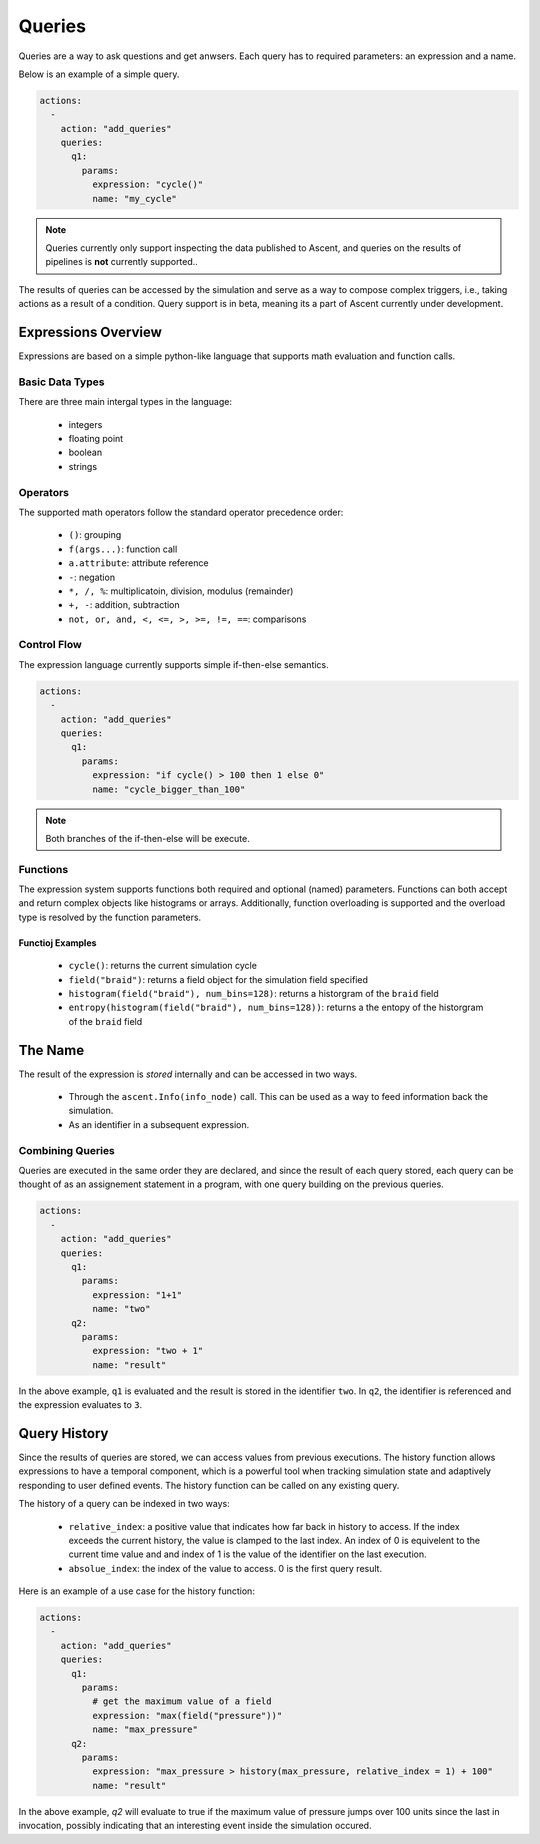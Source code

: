 .. ############################################################################
.. # Copyright (c) 2015-2019, Lawrence Livermore National Security, LLC.
.. #
.. # Produced at the Lawrence Livermore National Laboratory
.. #
.. # LLNL-CODE-716457
.. #
.. # All rights reserved.
.. #
.. # This file is part of Ascent.
.. #
.. # For details, see: http://ascent.readthedocs.io/.
.. #
.. # Please also read ascent/LICENSE
.. #
.. # Redistribution and use in source and binary forms, with or without
.. # modification, are permitted provided that the following conditions are met:
.. #
.. # * Redistributions of source code must retain the above copyright notice,
.. #   this list of conditions and the disclaimer below.
.. #
.. # * Redistributions in binary form must reproduce the above copyright notice,
.. #   this list of conditions and the disclaimer (as noted below) in the
.. #   documentation and/or other materials provided with the distribution.
.. #
.. # * Neither the name of the LLNS/LLNL nor the names of its contributors may
.. #   be used to endorse or promote products derived from this software without
.. #   specific prior written permission.
.. #
.. # THIS SOFTWARE IS PROVIDED BY THE COPYRIGHT HOLDERS AND CONTRIBUTORS "AS IS"
.. # AND ANY EXPRESS OR IMPLIED WARRANTIES, INCLUDING, BUT NOT LIMITED TO, THE
.. # IMPLIED WARRANTIES OF MERCHANTABILITY AND FITNESS FOR A PARTICULAR PURPOSE
.. # ARE DISCLAIMED. IN NO EVENT SHALL LAWRENCE LIVERMORE NATIONAL SECURITY,
.. # LLC, THE U.S. DEPARTMENT OF ENERGY OR CONTRIBUTORS BE LIABLE FOR ANY
.. # DIRECT, INDIRECT, INCIDENTAL, SPECIAL, EXEMPLARY, OR CONSEQUENTIAL
.. # DAMAGES  (INCLUDING, BUT NOT LIMITED TO, PROCUREMENT OF SUBSTITUTE GOODS
.. # OR SERVICES; LOSS OF USE, DATA, OR PROFITS; OR BUSINESS INTERRUPTION)
.. # HOWEVER CAUSED AND ON ANY THEORY OF LIABILITY, WHETHER IN CONTRACT,
.. # STRICT LIABILITY, OR TORT (INCLUDING NEGLIGENCE OR OTHERWISE) ARISING
.. # IN ANY WAY OUT OF THE USE OF THIS SOFTWARE, EVEN IF ADVISED OF THE
.. # POSSIBILITY OF SUCH DAMAGE.
.. #
.. ############################################################################


Queries
========
Queries are a way to ask questions and get anwsers.
Each query has to required parameters: an expression and a name.

Below is an example of a simple query.

.. code-block:: yaml

   actions:
     -
       action: "add_queries"
       queries:
         q1:
           params:
             expression: "cycle()"
             name: "my_cycle"

.. note::
    Queries currently only support inspecting the data published to Ascent, and queries
    on the results of pipelines is **not** currently supported..


The results of queries can be accessed by the simulation and serve as a way to compose
complex triggers, i.e., taking actions as a result of a condition.
Query support is in beta, meaning its a part of Ascent currently under development.

Expressions Overview
--------------------
Expressions are based on a simple python-like language that supports math evaluation and function calls.

Basic Data Types
^^^^^^^^^^^^^^^^
There are three main intergal types in the language:

   - integers
   - floating point
   - boolean
   - strings

Operators
^^^^^^^^^
The supported math operators follow the standard operator precedence order:

   - ``()``: grouping
   - ``f(args...)``: function call
   - ``a.attribute``: attribute reference
   - ``-``: negation
   - ``*, /, %``: multiplicatoin, division, modulus (remainder)
   - ``+, -``: addition, subtraction
   - ``not, or, and, <, <=, >, >=, !=, ==``: comparisons

Control Flow
^^^^^^^^^^^^
The expression language currently supports simple if-then-else semantics.

.. code-block:: yaml

   actions:
     -
       action: "add_queries"
       queries:
         q1:
           params:
             expression: "if cycle() > 100 then 1 else 0"
             name: "cycle_bigger_than_100"

.. note::
   Both branches of the if-then-else will be execute.

Functions
^^^^^^^^^
The expression system supports functions both required and optional (named) parameters.
Functions can both accept and return complex objects like histograms or arrays.
Additionally, function overloading is supported and the overload type is resolved by the
function parameters.


Functioj Examples
~~~~~~~~~~~~~~~~~
   - ``cycle()``: returns the current simulation cycle
   - ``field("braid")``: returns a field object for the simulation field specified
   - ``histogram(field("braid"), num_bins=128)``: returns a historgram of the ``braid`` field
   - ``entropy(histogram(field("braid"), num_bins=128))``: returns a the entopy of the historgram of the ``braid`` field

The Name
--------
The result of the expression is `stored` internally and can be accessed in two ways.

 - Through the ``ascent.Info(info_node)`` call. This can be used as a way to feed information back the simulation.
 - As an identifier in a subsequent expression.

Combining Queries
^^^^^^^^^^^^^^^^^
Queries are executed in the same order they are declared, and since the result of each query stored,
each query can be thought of as an assignement statement in a program, with one query building on the previous queries.

.. code-block:: yaml

   actions:
     -
       action: "add_queries"
       queries:
         q1:
           params:
             expression: "1+1"
             name: "two"
         q2:
           params:
             expression: "two + 1"
             name: "result"

In the above example, ``q1`` is evaluated and the result is stored in the identifier ``two``.
In ``q2``, the identifier is referenced and the expression evaluates to ``3``.

Query History
-------------
Since the results of queries are stored, we can access values from previous executions.
The history function allows expressions to have a temporal component, which is a powerful tool
when tracking simulation state and adaptively responding to user defined events.
The history function can be called on any existing query.

The history of a query can be indexed in two ways:

   - ``relative_index``: a positive value that indicates how far back in history to access. If the index exceeds the current history, the value is clamped to the last index. An index of 0 is equivelent to the current time value and and index of 1 is the value of the identifier on the last execution.
   - ``absolue_index``: the index of the value to access. 0 is the first query result.

Here is an example of a use case for the history function:

.. code-block:: yaml

   actions:
     -
       action: "add_queries"
       queries:
         q1:
           params:
             # get the maximum value of a field
             expression: "max(field("pressure"))"
             name: "max_pressure"
         q2:
           params:
             expression: "max_pressure > history(max_pressure, relative_index = 1) + 100"
             name: "result"

In the above example, `q2` will evaluate to true if the maximum value of pressure jumps over 100 units
since the last in invocation, possibly indicating that an interesting event inside the simulation occured.
